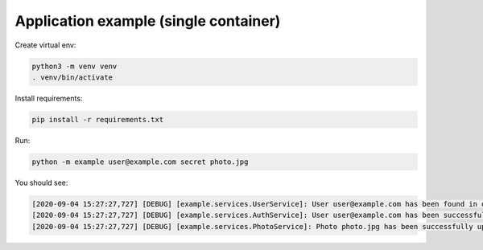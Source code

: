 Application example (single container)
======================================

Create virtual env:

.. code-block:: bash

   python3 -m venv venv
   . venv/bin/activate

Install requirements:

.. code-block:: bash

   pip install -r requirements.txt

Run:

.. code-block:: bash

   python -m example user@example.com secret photo.jpg

You should see:

.. code-block:: bash

   [2020-09-04 15:27:27,727] [DEBUG] [example.services.UserService]: User user@example.com has been found in database
   [2020-09-04 15:27:27,727] [DEBUG] [example.services.AuthService]: User user@example.com has been successfully authenticated
   [2020-09-04 15:27:27,727] [DEBUG] [example.services.PhotoService]: Photo photo.jpg has been successfully uploaded by user user@example.com
